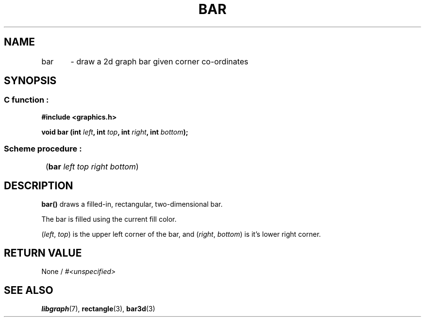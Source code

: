 .TH BAR 3 "11 AUGUST 2003" libgraph-1.x.x "SDL-libgraph API"
.SH NAME 
bar	- draw a 2d graph bar given corner co-ordinates

.SH SYNOPSIS
.SS \fRC function :
.B "#include <graphics.h>"
.LP
.BI "void bar (int " left ", int " top ", int " right ", int " bottom ");"

.SS \fRScheme procedure :
	(\fBbar\fR \fIleft top right bottom\fR)

.SH DESCRIPTION

\fBbar()\fR draws a filled-in, rectangular, two-dimensional bar.

The bar is filled using the current fill color.

(\fIleft\fR, \fItop\fR) is the upper left corner of the bar, and (\fIright\fR, \fIbottom\fR) is it's lower right corner.

.SH RETURN VALUE 
.br
None / \fI#<unspecified>\fR


.SH SEE ALSO
\fBlibgraph\fR(7),    \fBrectangle\fR(3),    \fBbar3d\fR(3)
